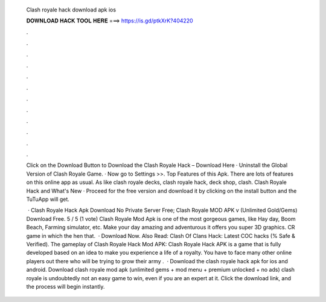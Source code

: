   Clash royale hack download apk ios
  
  
  
  𝐃𝐎𝐖𝐍𝐋𝐎𝐀𝐃 𝐇𝐀𝐂𝐊 𝐓𝐎𝐎𝐋 𝐇𝐄𝐑𝐄 ===> https://is.gd/ptkXrK?404220
  
  
  
  .
  
  
  
  .
  
  
  
  .
  
  
  
  .
  
  
  
  .
  
  
  
  .
  
  
  
  .
  
  
  
  .
  
  
  
  .
  
  
  
  .
  
  
  
  .
  
  
  
  .
  
  Click on the Download Button to Download the Clash Royale Hack – Download Here · Uninstall the Global Version of Clash Royale Game. · Now go to Settings >>. Top Features of this Apk. There are lots of features on this online app as usual. As like clash royale decks, clash royale hack, deck shop, clash. Clash Royale Hack and What's New · Proceed for the free version and download it by clicking on the install button and the TuTuApp will get.
  
   · Clash Royale Hack Apk Download No Private Server Free; Clash Royale MOD APK v (Unlimited Gold/Gems) Download Free. 5 / 5 (1 vote) Clash Royale Mod Apk is one of the most gorgeous games, like Hay day, Boom Beach, Farming simulator, etc. Make your day amazing and adventurous it offers you super 3D graphics. CR game in which the hen that.  · Download Now. Also Read: Clash Of Clans Hack: Latest COC hacks (% Safe & Verified). The gameplay of Clash Royale Hack Mod APK: Clash Royale Hack APK is a game that is fully developed based on an idea to make you experience a life of a royalty. You have to face many other online players out there who will be trying to grow their army .  · Download the clash royale hack apk for ios and android. Download clash royale mod apk (unlimited gems + mod menu + premium unlocked + no ads) clash royale is undoubtedly not an easy game to win, even if you are an expert at it. Click the download link, and the process will begin instantly.
